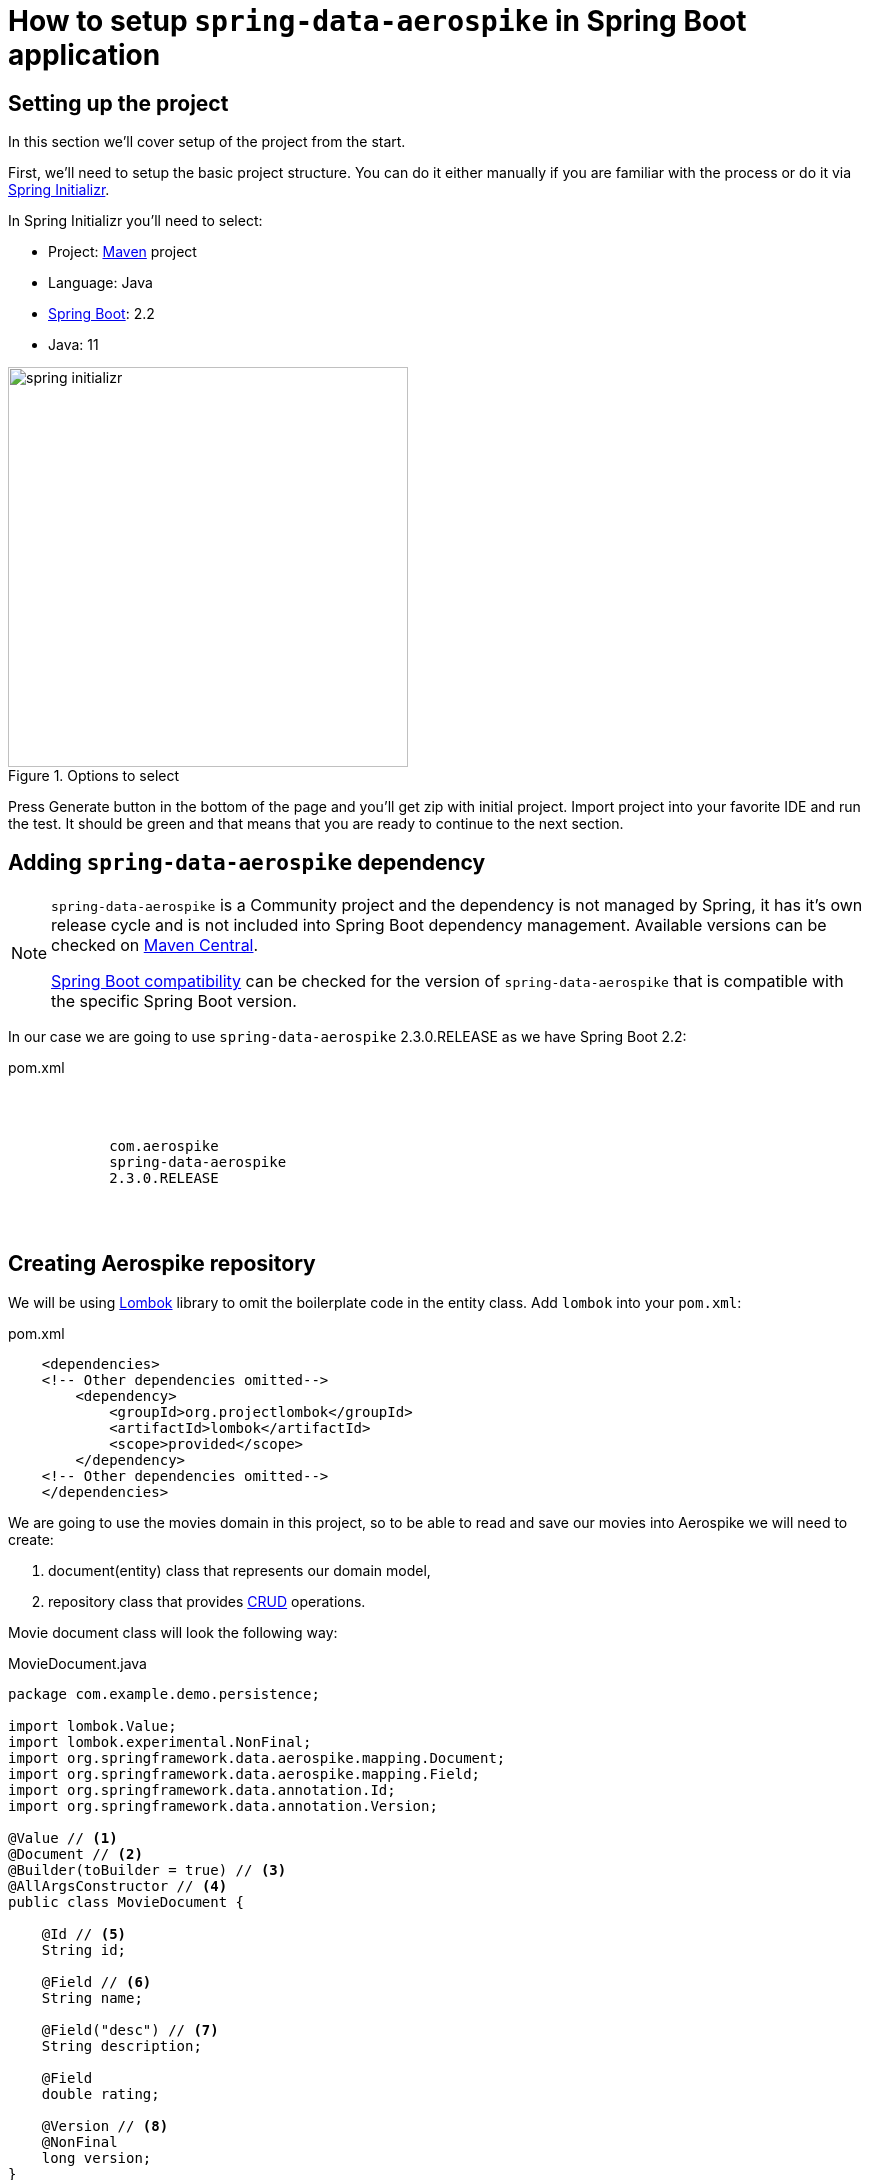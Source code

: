 = How to setup `spring-data-aerospike` in Spring Boot application

:spring-data-aerospike-version: 2.3.0.RELEASE

== Setting up the project

In this section we'll cover setup of the project from the start.

First, we'll need to setup the basic project structure.
You can do it either manually if you are familiar with the process or do it via https://start.spring.io/[Spring Initializr].

In Spring Initializr you'll need to select:

- Project: https://stackoverflow.com/a/13335439/688926[Maven] project
- Language: Java
- https://spring.io/projects/spring-boot[Spring Boot]: 2.2
- Java: 11

.Options to select
image::images/spring-initializr.png[height=400]

Press Generate button in the bottom of the page and you'll get zip with initial project. Import project into your
favorite IDE and run the test. It should be green and that means that you are ready to continue to the next section.

== Adding `spring-data-aerospike` dependency

[NOTE]
====
`spring-data-aerospike` is a Community project and the dependency is not managed by Spring, it has it's own release cycle
and is not included into Spring Boot dependency management. Available versions can be checked on
https://mvnrepository.com/artifact/com.aerospike/spring-data-aerospike[Maven Central].

https://github.com/aerospike-community/spring-data-aerospike#spring-boot-compatibility[Spring Boot compatibility] can be
checked for the version of `spring-data-aerospike` that is compatible with the specific Spring Boot version.
====

In our case we are going to use `spring-data-aerospike` {spring-data-aerospike-version} as we have Spring Boot 2.2:

.pom.xml
[source,xml,subs=attributes]
----
    <dependencies>
    <!-- Other dependencies omitted-->
        <dependency>
            <groupId>com.aerospike</groupId>
            <artifactId>spring-data-aerospike</artifactId>
            <version>{spring-data-aerospike-version}</version>
        </dependency>
    <!-- Other dependencies omitted-->
    </dependencies>
----

== Creating Aerospike repository

We will be using https://projectlombok.org/[Lombok] library to omit the boilerplate code in the entity class.
Add `lombok` into your `pom.xml`:

.pom.xml
[source,xml]
----
    <dependencies>
    <!-- Other dependencies omitted-->
        <dependency>
            <groupId>org.projectlombok</groupId>
            <artifactId>lombok</artifactId>
            <scope>provided</scope>
        </dependency>
    <!-- Other dependencies omitted-->
    </dependencies>
----

We are going to use the movies domain in this project, so to be able to read and save our movies into Aerospike we will need to create:

. document(entity) class that represents our domain model,
. repository class that provides https://en.wikipedia.org/wiki/CRUD[CRUD] operations.

Movie document class will look the following way:

.MovieDocument.java
[source,java]
----
package com.example.demo.persistence;

import lombok.Value;
import lombok.experimental.NonFinal;
import org.springframework.data.aerospike.mapping.Document;
import org.springframework.data.aerospike.mapping.Field;
import org.springframework.data.annotation.Id;
import org.springframework.data.annotation.Version;

@Value // <1>
@Document // <2>
@Builder(toBuilder = true) // <3>
@AllArgsConstructor // <4>
public class MovieDocument {

    @Id // <5>
    String id;

    @Field // <6>
    String name;

    @Field("desc") // <7>
    String description;

    @Field
    double rating;

    @Version // <8>
    @NonFinal
    long version;
}
----

Document explained:

<1> https://projectlombok.org/features/Value[`@Value`] makes class immutable, all fields are made private and final,
`toString()`, `equals()`, `hashCode()`, field getters and all args constructor are generated.

<2> `@Document` marks a class as an entity to be persisted to Aerospike. It also allows to specify set name, expiration and touch on read values.

<3> `@Builder` provide Builder API for a class.

<4> `@AllArgsConstructor` creates public all-args constructor for a class (which is hidden by `@Builder`).
Spring Data can use all-args constructor instead of reflection to https://docs.spring.io/spring-data/data-commons/docs/current/reference/html/#mapping.object-creation[gain performance boost] for object creation.

<5> `@Id` marks a field as the primary key.

<6> `@Field` is optional, can be set just for the clarity purpose.

<7> `@Field("desc")` configures the name of a field to be used when persisting the document.

<8> `@Version` enables optimistic locking, so that concurrent updates are not lost when saving an entity.

[NOTE]
====
Aerospike has https://www.aerospike.com/docs/guide/limitations.html[limitation] on the bin name length.
If your document contains field with name that exceeds this limit, specify short name in `@Field` annotation:
----
    @Field("shortName")
    String veryLoooongFieldName;
----
====

Create Movie Repository interface:

----
package com.example.demo.persistence;

import org.springframework.data.repository.CrudRepository;

public interface MovieRepository extends CrudRepository<MovieDocument, String> { // <1>
}
----


Repository explained:

<1> `CrudRepository` provides sophisticated CRUD functionality for the entity class.

== Configuring connection to Aerospike

//TODO: autoconfiguration coming soon. Add link to repo

To configure connection to Aerospike you'll need to create configuration class that extends `AbstractAerospikeDataConfiguration`.
Basic setup requires `getHosts()` and `namespace()` methods to be implemented,
but you can also override e.g. `getClientPolicy()` to specify custom configuration for the Aerospike client,
or `customConverters()` to add custom converters.

We are going to use
https://docs.spring.io/spring-boot/docs/current/reference/html/spring-boot-features.html#boot-features-external-config-typesafe-configuration-properties[`@ConfigurationProperties`]
for binding Aerospike configuration properties to POJO. Since connection parameters are required, configuration needs to be validated.
To enable validation add `hibernate-validator` dependency to `pom.xml`:

.pom.xml
[source,xml]
----
    <dependencies>
    <!-- Other dependencies omitted-->
        <dependency>
            <groupId>org.hibernate.validator</groupId>
            <artifactId>hibernate-validator</artifactId>
        </dependency>
    <!-- Other dependencies omitted-->
    </dependencies>
----

Simple configuration will look the following way:

.AerospikeConfiguration.java
[source,java]
----
package com.example.demo.persistence;

import com.aerospike.client.Host;
import lombok.Data;
import org.springframework.beans.factory.annotation.Autowired;
import org.springframework.boot.context.properties.ConfigurationProperties;
import org.springframework.boot.context.properties.EnableConfigurationProperties;
import org.springframework.context.annotation.Configuration;
import org.springframework.data.aerospike.config.AbstractAerospikeDataConfiguration;
import org.springframework.data.aerospike.repository.config.EnableAerospikeRepositories;
import org.springframework.validation.annotation.Validated;

import javax.validation.constraints.NotEmpty;
import java.util.Collection;

@EnableAerospikeRepositories(basePackageClasses = MovieRepository.class)
@EnableConfigurationProperties(AerospikeConfiguration.AerospikeConfigurationProperties.class)
@Configuration
public class AerospikeConfiguration extends AbstractAerospikeDataConfiguration {

    @Autowired
    private AerospikeConfigurationProperties properties;

    @Override
    protected Collection<Host> getHosts() {
        return Host.parseServiceHosts(properties.getHosts());
    }

    @Override
    protected String namespace() {
        return properties.getNamespace();
    }

    @Data
    @Validated // add this annotation if you want @ConfigurationProperties to be validated!
    @ConfigurationProperties("aerospike")
    public static class AerospikeConfigurationProperties {

        @NotEmpty
        String hosts;

        @NotEmpty
        String namespace;
    }
}
----

Now when you run `contextLoads` test you'll get exception:
----
Caused by: org.springframework.boot.context.properties.bind.validation.BindValidationException: Binding validation errors on aerospike
   - Field error in object 'aerospike' on field 'hosts': rejected value [null]; ...(message omitted)
   - Field error in object 'aerospike' on field 'namespace': rejected value [null]; ...(message omitted)
----

This is expected, as Spring was not able to find neither `aerospike.hosts` nor `aerospike.namespace` properties. They are required to setup the connection to Aerospike.

== Testing

To fix the test we need a running Aerospike server.
For the test purposes you can use https://github.com/testcontainers/testcontainers-spring-boot[`embedded-aerospike`] library based on https://github.com/testcontainers[`testcontainers`].

NOTE: `spring-cloud-starter` is required to be present on classpath. If you are not using Spring Cloud you can add `spring-cloud-starter` with test scope.

.pom.xml
[source,xml]
----
    <dependencies>
        <!-- Other dependencies omitted-->
        <dependency>
            <groupId>org.springframework.cloud</groupId>
            <artifactId>spring-cloud-starter</artifactId>
            <version>2.2.1.RELEASE</version>
            <scope>test</scope>
        </dependency>
        <dependency>
<!-- https://mvnrepository.com/artifact/com.playtika.testcontainers/embedded-aerospike -->
            <groupId>com.playtika.testcontainers</groupId>
            <artifactId>embedded-aerospike</artifactId>
            <version>1.36</version>
            <scope>test</scope>
        </dependency>
    <dependencies>
----

This will setup Aerospike container when the test starts.

Add Aerospike configuration:

./test/resources/application.properties
----
aerospike.hosts=${embedded.aerospike.host}:${embedded.aerospike.port}
aerospike.namespace=${embedded.aerospike.namespace}
----

and run the test. It will be green now.

To verify that the repository is actually working let's add some basic tests:

.MovieRepositoryTests.java
[source,java]
----
package com.example.demo;

import com.example.demo.persistence.MovieDocument;
import com.example.demo.persistence.MovieRepository;
import com.example.demo.persistence.PersonDocument;
import org.assertj.core.util.Lists;
import org.junit.jupiter.api.BeforeEach;
import org.junit.jupiter.api.Test;
import org.springframework.beans.factory.annotation.Autowired;

import java.util.UUID;

import static org.assertj.core.api.Assertions.assertThat;

public class MovieRepositoryTests extends DemoApplicationTests {

    String id;

    MovieDocument movie;

    @Autowired
    MovieRepository repository;

    @BeforeEach
    void setUp() {
        id = UUID.randomUUID().toString();
        movie = new MovieDocument(id, "Inception", "Origin of an idea", 8.8, 0L);
    }

    @Test
    public void save_savesMovie() {
        repository.save(movie);

        assertThat(repository.findById(id)).hasValue(movie);
    }

    @Test
    public void exists_returnsTrueIfMovieIsPresent() {
        repository.save(movie);

        assertThat(repository.existsById(id)).isTrue();
    }

    @Test
    public void deleteById_deletesExistingMovie() {
        repository.save(movie);

        repository.deleteById(id);

        assertThat(repository.findById(id)).isNotPresent();
    }

    @Test
    void deleteById_doesNothingForNonexistingMovie() {
        repository.deleteById(id);
    }
}
----